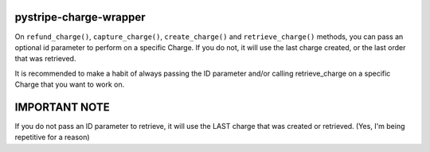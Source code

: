 pystripe-charge-wrapper
------------------------------

On ``refund_charge()``, ``capture_charge()``, ``create_charge()`` and ``retrieve_charge()`` methods, you can pass an optional id parameter to perform on a specific Charge. If you do not, it will use the last charge created, or the last order that was retrieved.


It is recommended to make a habit of always passing the ID parameter and/or calling retrieve_charge on a specific Charge that you want to work on.


IMPORTANT NOTE
---------------
If you do not pass an ID parameter to retrieve, it will use the LAST charge that was created or retrieved. (Yes, I'm being repetitive for a reason)

